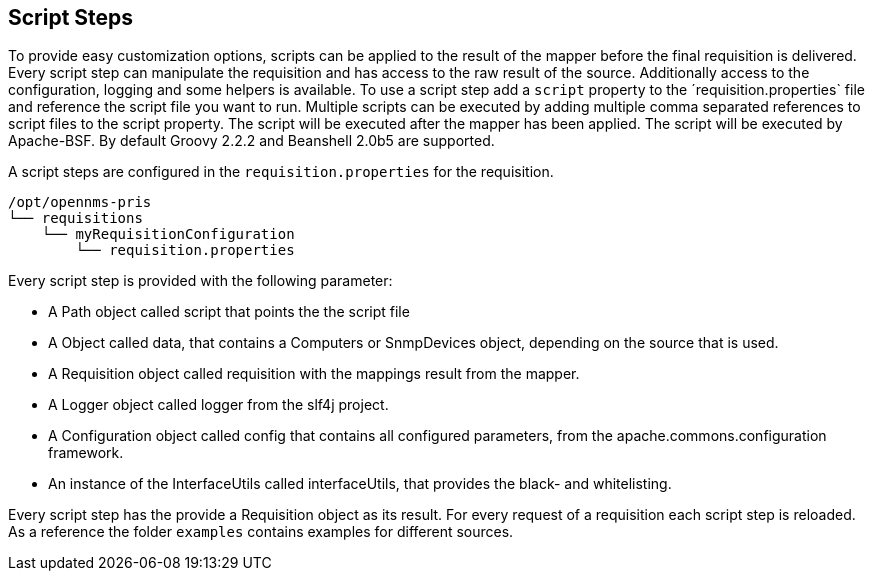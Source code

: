 
[[scripts]]
== Script Steps
To provide easy customization options, scripts can be applied to the result of the mapper before the final requisition is delivered.
Every script step can manipulate the requisition and has access to the raw result of the source.
Additionally access to the configuration, logging and some helpers is available.
To use a script step add a `script` property to the ´requisition.properties` file and reference the script file you want to run.
Multiple scripts can be executed by adding multiple comma separated references to script files to the script property.
The script will be executed after the mapper has been applied.
The script will be executed by Apache-BSF.
By default Groovy 2.2.2 and Beanshell 2.0b5 are supported.

A script steps are configured in the `requisition.properties` for the requisition.
[source,bash]
----
/opt/opennms-pris
└── requisitions
    └── myRequisitionConfiguration
        └── requisition.properties
----

Every script step is provided with the following parameter:

* A Path object called script that points the the script file
* A Object called data, that contains a Computers or SnmpDevices object, depending on the source that is used.
* A Requisition object called requisition with the mappings result from the mapper.
* A Logger object called logger from the slf4j project.
* A Configuration object called config that contains all configured parameters, from the apache.commons.configuration framework.
* An instance of the InterfaceUtils called interfaceUtils, that provides the black- and whitelisting.

Every script step has the provide a Requisition object as its result.
For every request of a requisition each script step is reloaded.
As a reference the folder `examples` contains examples for different sources.
